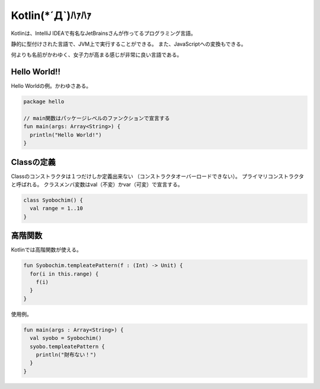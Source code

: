 Kotlin(\*´Д`)ﾊｧﾊｧ
=======================
Kotlinは、IntelliJ IDEAで有名なJetBrainsさんが作ってるプログラミング言語。

静的に型付けされた言語で、JVM上で実行することができる。
また、JavaScriptへの変換もできる。

何よりも名前がかわゆく、女子力が高まる感じが非常に良い言語である。

Hello World!!
---------------------
Hello Worldの例。かわゆさある。

.. code-block:: java

  package hello

  // main関数はパッケージレベルのファンクションで宣言する
  fun main(args: Array<String>) {
    println("Hello World!")
  }
  
Classの定義
---------------------
Classのコンストラクタは１つだけしか定義出来ない
（コンストラクタオーバーロードできない）。
プライマリコンストラクタと呼ばれる。
クラスメンバ変数はval（不変）かvar（可変）で宣言する。

.. code-block:: java

  class Syobochim() {
    val range = 1..10 
  }

高階関数
---------------------
Kotlinでは高階関数が使える。

.. code-block:: java  

  fun Syobochim.templeatePattern(f : (Int) -> Unit) {
    for(i in this.range) {
      f(i)
    }
  }
  
使用例。

.. code-block:: java  

  fun main(args : Array<String>) {
    val syobo = Syobochim()
    syobo.templeatePattern {
      println("財布ない！")
    }
  }



  
